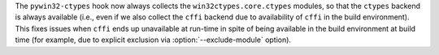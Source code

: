 The ``pywin32-ctypes`` hook now always collects the ``win32ctypes.core.ctypes``
modules, so that the ``ctypes`` backend is always available (i.e., even
if we also collect the ``cffi`` backend due to availability of ``cffi``
in the build environment). This fixes issues when ``cffi`` ends up
unavailable at run-time in spite of being available in the build environment
at build time (for example, due to explicit exclusion via :option:`--exclude-module`
option).
